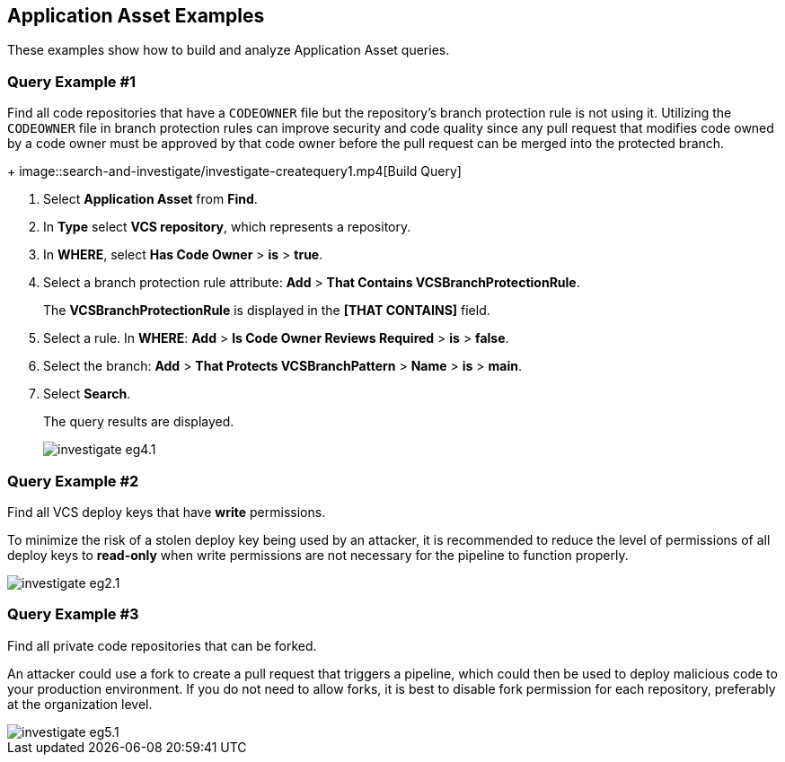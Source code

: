 == Application Asset Examples

These examples show how to build and analyze Application Asset queries. 

[.task]
=== Query Example #1

Find all code repositories that have a `CODEOWNER` file but the repository's branch protection rule is not using it. Utilizing the `CODEOWNER` file in branch protection rules can improve security and code quality since any pull request that modifies code owned by a code owner must be approved by that code owner before the pull request can be merged into the protected branch.
+
image::search-and-investigate/investigate-createquery1.mp4[Build Query]

[.procedure]
. Select *Application Asset* from *Find*.
. In *Type* select *VCS repository*, which represents a repository.
. In *WHERE*, select *Has Code Owner* > *is* > *true*.
. Select a branch protection rule attribute: *Add* > *That Contains VCSBranchProtectionRule*.
+
The *VCSBranchProtectionRule* is displayed in the *[THAT CONTAINS]* field. 

. Select a rule. In *WHERE*: *Add* > *Is Code Owner Reviews Required* > *is* > *false*.
. Select the branch: *Add* > *That Protects VCSBranchPattern* > *Name* > *is* > *main*.
. Select *Search*.
+
The query results are displayed.
+
image::search-and-investigate/investigate-eg4.1.png[]


=== Query Example #2

Find all VCS deploy keys that have *write* permissions. 

To minimize the risk of a stolen deploy key being used by an attacker, it is recommended to reduce the level of permissions of all deploy keys to *read-only* when write permissions are not necessary for the pipeline to function properly.

image::search-and-investigate/investigate-eg2.1.png[]

=== Query Example #3

Find all private code repositories that can be forked.

An attacker could use a fork to create a pull request that triggers a pipeline, which could then be used to deploy malicious code to your production environment. If you do not need to allow forks, it is best to disable fork permission for each repository, preferably at the organization level.

image::search-and-investigate/investigate-eg5.1.png[]
